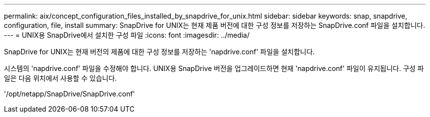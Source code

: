 ---
permalink: aix/concept_configuration_files_installed_by_snapdrive_for_unix.html 
sidebar: sidebar 
keywords: snap, snapdrive, configuration, file, install 
summary: SnapDrive for UNIX는 현재 제품 버전에 대한 구성 정보를 저장하는 SnapDrive.conf 파일을 설치합니다. 
---
= UNIX용 SnapDrive에서 설치한 구성 파일
:icons: font
:imagesdir: ../media/


[role="lead"]
SnapDrive for UNIX는 현재 버전의 제품에 대한 구성 정보를 저장하는 'napdrive.conf' 파일을 설치합니다.

시스템의 'napdrive.conf' 파일을 수정해야 합니다. UNIX용 SnapDrive 버전을 업그레이드하면 현재 'napdrive.conf' 파일이 유지됩니다. 구성 파일은 다음 위치에서 사용할 수 있습니다.

'/opt/netapp/SnapDrive/SnapDrive.conf'
